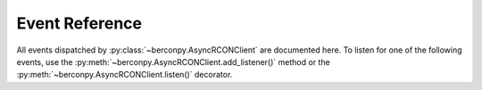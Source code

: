 Event Reference
===============

All events dispatched by :py:class:`~berconpy.AsyncRCONClient` are documented here.
To listen for one of the following events, use the :py:meth:`~berconpy.AsyncRCONClient.add_listener()`
method or the :py:meth:`~berconpy.AsyncRCONClient.listen()` decorator.

.. py:function:: on_raw_event(packet: ServerPacket)

    Fired for every parsable packet received by the server.

    :param ServerPacket packet:
        The packet that was received.
        This will be one of the three subclasses of
        :py:class:`~berconpy.protocol.ServerPacket`.

.. py:function:: on_login()

    Fired after a successful login to the server.

.. py:function:: on_command(response: str)

    Fired after receiving any command response from the server.
    This should only be used for debugging purposes as the
    :py:meth:`~berconpy.AsyncRCONClient.send_command()` method already
    returns the server's response.

    :param str response: The response received by the server.

.. py:function:: on_message(message: str)

    Fired for messages sent by the server, e.g. player connections.
    More specific events such as :py:func:`on_admin_login`
    are dispatched from this event.

    :param str response: The message that was sent by the server.

.. py:function:: on_admin_login(admin_id: int, addr: str)

    Fired when a RCON admin logs into the server.
    The first message received will be our client
    logging in.

    .. note::

        This event has no logout equivalent as the server does not
        send messages for admins logging out.

    :param int admin_id: The ID of the admin that logged into the server.
    :param str addr: The admin's IP and port.

.. py:function:: on_player_connect(player: ~berconpy.player.Player)

    Fired when a player connects to a server.

    .. note::

        The player's :py:attr:`~berconpy.player.Player.guid` will most likely be
        an empty string since the server sends the GUID in
        a separate message briefly afterwards. To wait for the GUID
        to be provided, see the :py:func:`on_player_guid` event.

    :param ~berconpy.player.Player player: The player that connected to the server.

.. py:function:: on_player_guid(player: ~berconpy.player.Player)

    Fired when receiving the BattlEye GUID for a connecting player.
    The given player object will have the updated GUID.

    :param ~berconpy.player.Player player: The player whose GUID was updated.

.. py:function:: on_player_verify_guid(player: ~berconpy.player.Player)

    Fired when the server has verified the BattlEye GUID
    for a connecting player.

    :param ~berconpy.player.Player player: The player whose GUID was verified.

.. py:function:: on_player_disconnect(player: ~berconpy.player.Player)

    Fired when a player manually disconnects from the server.

    The :py:attr:`~berconpy.AsyncRCONClient.players` list will
    no longer contain the player provided here.

    This event does not fire when BattlEye kicks the player;
    for that, see the following event :py:func:`on_player_kick()`.

    :param ~berconpy.player.Player player: The player that disconnected.

.. py:function:: on_player_kick(player: ~berconpy.player.Player, reason: str)

    Fired when BattlEye kicks a player either automatically
    (e.g. ``"Client not responding"``) or by an admin (i.e. ``"Admin Kick"``).

    The :py:attr:`~berconpy.AsyncRCONClient.players` list will
    no longer contain the player provided here.

    :param ~berconpy.player.Player player: The player that was kicked.
    :param str reason: The reason for the player being kicked.

.. py:function:: on_admin_message(admin_id: int, channel: str, message: str)

    Fired when an RCON admin sends a message.

    If the ``channel`` is ``"Global"``, the :py:func:`on_admin_announcement()`
    event is dispatched alongside this event.

    If the ``channel`` starts with ``"To "``, the :py:func:`on_admin_whisper()`
    event is also dispatched.

    :param int admin_id: The ID of the admin that sent the message.
    :param str channel: The name of the channel the message was sent to.
    :param str message: The message that was sent by the admin.

.. py:function:: on_admin_announcement(admin_id: int, message: str)

    Fired when an RCON admin sends a global message.

    :param int admin_id: The ID of the admin that sent the message.
    :param str message: The message that was sent by the admin.

.. py:function:: on_admin_whisper(player: ~berconpy.player.Player, admin_id: int, message: str)

    Fired when an RCON admin sends a message to a specific player.

    .. note::

        This event may potentially not get dispatched if the player's name
        could not be found in the client's cache.

    :param ~berconpy.player.Player player: The player that the message was directed towards.
    :param int admin_id: The ID of the admin that sent the message.
    :param str message: The message that was sent by the admin.

.. py:function:: on_player_message(player: ~berconpy.player.Player, channel: str, message: str)

    Fired when a player sends a message.

    :param ~berconpy.player.Player player: The player that the message was directed towards.
    :param str channel: The name of the channel the message was sent to.
    :param str message: The message that was sent by the admin.
